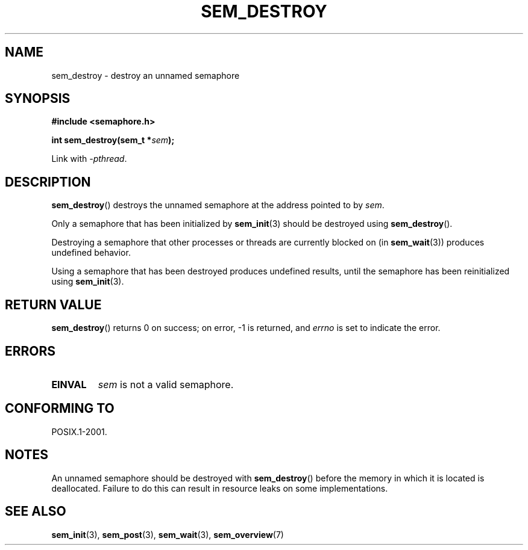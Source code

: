 '\" t
.\" Hey Emacs! This file is -*- nroff -*- source.
.\"
.\" Copyright (C) 2006 Michael Kerrisk <mtk.manpages@gmail.com>
.\"
.\" Permission is granted to make and distribute verbatim copies of this
.\" manual provided the copyright notice and this permission notice are
.\" preserved on all copies.
.\"
.\" Permission is granted to copy and distribute modified versions of this
.\" manual under the conditions for verbatim copying, provided that the
.\" entire resulting derived work is distributed under the terms of a
.\" permission notice identical to this one.
.\"
.\" Since the Linux kernel and libraries are constantly changing, this
.\" manual page may be incorrect or out-of-date.  The author(s) assume no
.\" responsibility for errors or omissions, or for damages resulting from
.\" the use of the information contained herein.  The author(s) may not
.\" have taken the same level of care in the production of this manual,
.\" which is licensed free of charge, as they might when working
.\" professionally.
.\"
.\" Formatted or processed versions of this manual, if unaccompanied by
.\" the source, must acknowledge the copyright and authors of this work.
.\"
.TH SEM_DESTROY 3 2012-05-13 "Linux" "Linux Programmer's Manual"
.SH NAME
sem_destroy \- destroy an unnamed semaphore
.SH SYNOPSIS
.nf
.B #include <semaphore.h>
.sp
.BI "int sem_destroy(sem_t *" sem );
.fi
.sp
Link with \fI\-pthread\fP.
.SH DESCRIPTION
.BR sem_destroy ()
destroys the unnamed semaphore at the address pointed to by
.IR sem .

Only a semaphore that has been initialized by
.BR sem_init (3)
should be destroyed using
.BR sem_destroy ().

Destroying a semaphore that other processes or threads are
currently blocked on (in
.BR sem_wait (3))
produces undefined behavior.

Using a semaphore that has been destroyed produces undefined results,
until the semaphore has been reinitialized using
.BR sem_init (3).
.SH RETURN VALUE
.BR sem_destroy ()
returns 0 on success;
on error, \-1 is returned, and
.I errno
is set to indicate the error.
.SH ERRORS
.TP
.B EINVAL
.I sem
is not a valid semaphore.
.SH CONFORMING TO
POSIX.1-2001.
.SH NOTES
An unnamed semaphore should be destroyed with
.BR sem_destroy ()
before the memory in which it is located is deallocated.
Failure to do this can result in resource leaks on some implementations.
.\" But not on NPTL, where sem_destroy () is a no-op..
.SH "SEE ALSO"
.BR sem_init (3),
.BR sem_post (3),
.BR sem_wait (3),
.BR sem_overview (7)
